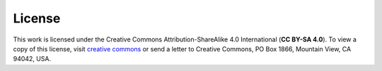License
=======

This work is licensed under the Creative Commons Attribution-ShareAlike 4.0 International (**CC BY-SA 4.0**).
To view a copy of this license, visit `creative commons <http://creativecommons.org/licenses/by-sa/4.0/>`_ or send a letter to Creative Commons, PO Box 1866, Mountain View, CA 94042, USA.

